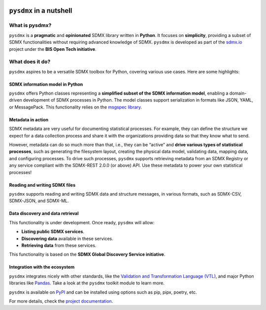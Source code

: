 .. |pypi badge| image:: https://img.shields.io/pypi/v/pysdmx.svg
   :target: https://pypi.org/project/pysdmx/

.. |awesome badge| image:: https://awesome.re/mentioned-badge.svg
   :target: http://www.awesomeofficialstatistics.org

|pypi badge| |awesome badge|

``pysdmx`` in a nutshell
************************

What is pysdmx?
===============

``pysdmx`` is a **pragmatic** and **opinionated** SDMX library written in
**Python**. It focuses on **simplicity**, providing a subset of SDMX functionalities
without requiring advanced knowledge of SDMX. ``pysdmx`` is developed as part of
the `sdmx.io <http://sdmx.io/>`_ project under the **BIS Open Tech initiative**.

What does it do?
================

``pysdmx`` aspires to be a versatile SDMX toolbox for Python, covering various
use cases. Here are some highlights:

SDMX information model in Python
--------------------------------

``pysdmx`` offers Python classes representing a **simplified subset of the SDMX
information model**, enabling a domain-driven development of SDMX processes in
Python. The model classes support serialization in formats like JSON, YAML, or
MessagePack. This functionality relies on the 
`msgspec library <https://jcristharif.com/msgspec/>`_.

Metadata in action
------------------

SDMX metadata are very useful for documenting statistical processes. For example,
they can define the structure we expect for a data collection process and share
it with the organizations providing data so that they know what to send.

However, metadata can do so much more than that, i.e., they can be “active” and
**drive various types of statistical processes**, such as generating the filesystem
layout, creating the physical data model, validating data, mapping data, and
configuring processes. To drive such processes, ``pysdmx`` supports retrieving
metadata from an SDMX Registry or any service compliant with the SDMX-REST 2.0.0 (or
above) API. Use these metadata to power your own statistical processes!

Reading and writing SDMX files
------------------------------

``pysdmx`` supports reading and writing SDMX data and structure messages, in various
formats, such as SDMX-CSV, SDMX-JSON, and SDMX-ML.

Data discovery and data retrieval
---------------------------------

This functionality is under development. Once ready, ``pysdmx`` will allow:
 
- **Listing public SDMX services**.
- **Discovering data** available in these services.
- **Retrieving data** from these services.
 
This functionality is based on the **SDMX Global Discovery Service initiative**.

Integration with the ecosystem
------------------------------

``pysdmx`` integrates nicely with other standards, like the `Validation and
Transformation Language (VTL) <https://sdmx.org/about-sdmx/about-vtl/>`_,
and major Python libraries like `Pandas <https://pandas.pydata.org/>`_.
Take a look at the ``pysdmx`` toolkit module to learn more.

``pysdmx`` is available on `PyPI <https://pypi.org/>`_ and can be
installed using options such as pip, pipx, poetry, etc.

For more details, check the `project documentation 
<https://py.sdmx.io>`_.
